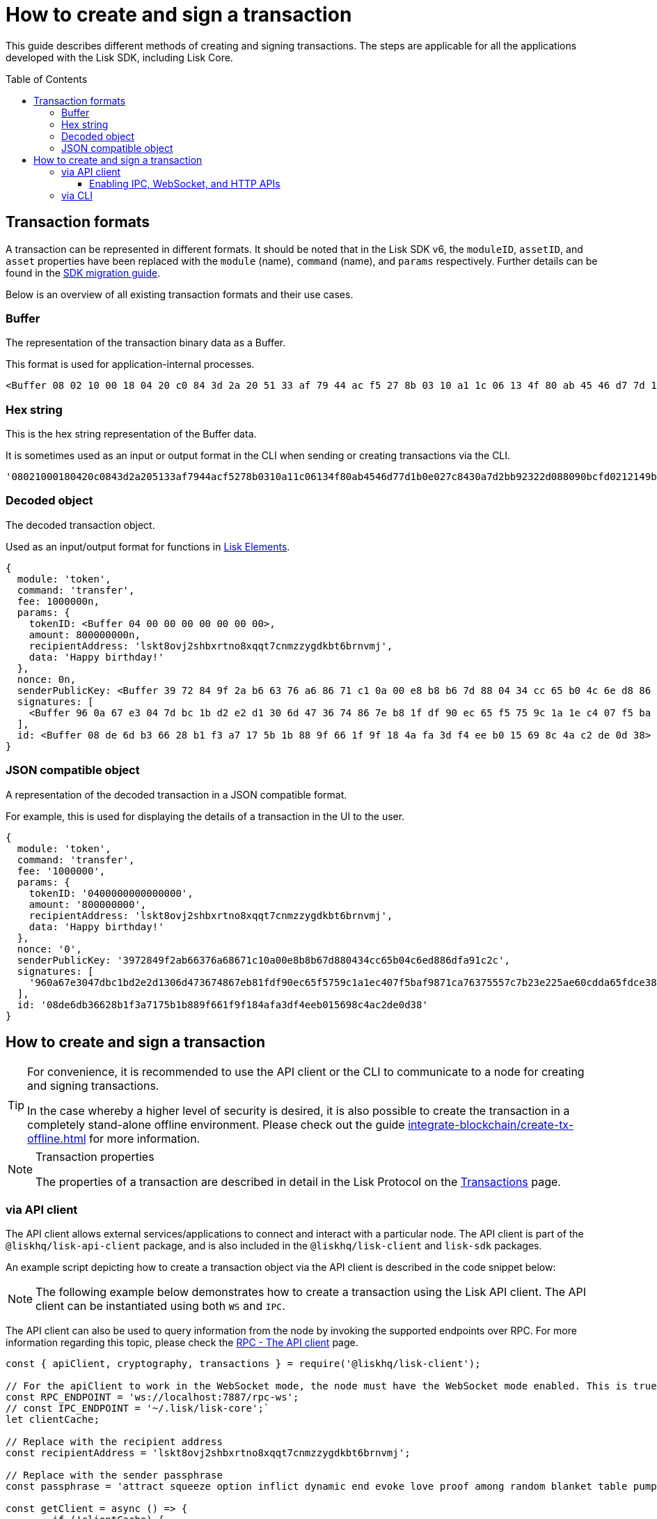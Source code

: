 = How to create and sign a transaction
:toc: preamble
:toclevels: 3
:idprefix:
:idseparator: -

:sdk_docs: v6@lisk-sdk::
:docs_core: v4@lisk-core::
// :v_sdk: v6.0.0 (beta)

:url_sdk_client: lisk-sdk::references/lisk-elements/client.adoc
:url_integrate_tx_offline: integrate-blockchain/create-tx-offline.adoc
:url_protocol_txs: understand-blockchain/lisk-protocol/transactions.adoc#transaction-properties
//:url_sdk_cli: v6@lisk-sdk::client-cli.adoc
//:url_sdk_httpapi: lisk-sdk::plugins/http-api-plugin.adoc
//:url_core_cli: lisk-core::reference/cli.adoc
//:url_transaction_send: integrate-blockchain/integrate-UI/faucet-transfer.adoc#transfer-tokens
:url_integrate_decoding: integrate-blockchain/encode-decode.adoc
:url_api_node_rpc: api/lisk-node-rpc.adoc
:url_api_service_http: api/lisk-service-http.adoc
:url_api_service_rpc: api/lisk-service-rpc.adoc
:url_migration_guide: {sdk_docs}references/migration.adoc
:url_protocol_transactions: understand-blockchain/lisk-protocol/transactions.adoc#types
:url_modules: {sdk_docs}modules/index.adoc
:url_api_client: understand-blockchain/sdk/rpc.adoc#the-api-client

This guide describes different methods of creating and signing transactions.
The steps are applicable for all the applications developed with the Lisk SDK, including Lisk Core.
// [v6](https://www.npmjs.com/package/lisk-sdk/v/latest), including the Lisk Core.

//TODO: Update the default transactions
// == Default transactions

// The default modules already come with a set of xref:{url_protocol_transactions}[default transactions] out of the box, which can be sent to the blockchain application without writing any custom code.

// Each transaction type is defined in a module.
// More information regarding the different modules listed below can be found here on the xref:{url_module}[modules overview] page.

// * The Token module
// * The PoS module
// * The Interoperability module
// * The Auth module
// * The Legacy module

//TODO: Update the modules overview page to add the other modules, and links to the respective pages when they are completed, .eg. auth, interop, legacy modules.


== Transaction formats

A transaction can be represented in different formats.
It should be noted that in the Lisk SDK v6, the `moduleID`, `assetID`, and `asset` properties have been replaced with the `module` (name), `command` (name), and `params` respectively.
Further details can be found in the xref:{url_migration_guide}[SDK migration guide].

Below is an overview of all existing transaction formats and their use cases.

=== Buffer

The representation of the transaction binary data as a Buffer.

This format is used for application-internal processes.

[source,js]
----
<Buffer 08 02 10 00 18 04 20 c0 84 3d 2a 20 51 33 af 79 44 ac f5 27 8b 03 10 a1 1c 06 13 4f 80 ab 45 46 d7 7d 1b 0e 02 7c 84 30 a7 d2 bb 92 32 2d 08 80 90 bc ... 107 more bytes>
----

=== Hex string

This is the hex string representation of the Buffer data.

It is sometimes used as an input or output format in the CLI when sending or creating transactions via the CLI.
//  (see xref:{url_sdk_cli}[Application CLI] and xref:{url_core_cli}[Lisk Core CLI]).

[source,js]
----
'08021000180420c0843d2a205133af7944acf5278b0310a11c06134f80ab4546d77d1b0e027c8430a7d2bb92322d088090bcfd0212149bd82e637d306533b1e1ad66e19ca0047faa1a6a1a0f4861707079206269727468646179213a4098a9ee2cde8354d014cfe6367d430be2713e102f37d92ab91f03db780407e5bf6d818a45c21c9f5518638dfc3c5365fc2d497b928e0b9d6337988df46a663a02'
----

=== Decoded object

The decoded transaction object.

Used as an input/output format for functions in xref:{url_references_elements}[Lisk Elements].
//for example the xref:{url_references_apiclient}[].

[source,js]
----
{
  module: 'token',
  command: 'transfer',
  fee: 1000000n,
  params: {
    tokenID: <Buffer 04 00 00 00 00 00 00 00>,
    amount: 800000000n,
    recipientAddress: 'lskt8ovj2shbxrtno8xqqt7cnmzzygdkbt6brnvmj',
    data: 'Happy birthday!'
  },
  nonce: 0n,
  senderPublicKey: <Buffer 39 72 84 9f 2a b6 63 76 a6 86 71 c1 0a 00 e8 b8 b6 7d 88 04 34 cc 65 b0 4c 6e d8 86 df a9 1c 2c>,
  signatures: [
    <Buffer 96 0a 67 e3 04 7d bc 1b d2 e2 d1 30 6d 47 36 74 86 7e b8 1f df 90 ec 65 f5 75 9c 1a 1e c4 07 f5 ba f9 87 1c a7 63 75 55 7c 7b 23 e2 25 ae 60 cd da 65 ... 14 more bytes>
  ],
  id: <Buffer 08 de 6d b3 66 28 b1 f3 a7 17 5b 1b 88 9f 66 1f 9f 18 4a fa 3d f4 ee b0 15 69 8c 4a c2 de 0d 38>
}
----

=== JSON compatible object

A representation of the decoded transaction in a JSON compatible format.

For example, this is used for displaying the details of a transaction in the UI to the user.

[source,js]
----
{
  module: 'token',
  command: 'transfer',
  fee: '1000000',
  params: {
    tokenID: '0400000000000000',
    amount: '800000000',
    recipientAddress: 'lskt8ovj2shbxrtno8xqqt7cnmzzygdkbt6brnvmj',
    data: 'Happy birthday!'
  },
  nonce: '0',
  senderPublicKey: '3972849f2ab66376a68671c10a00e8b8b67d880434cc65b04c6ed886dfa91c2c',
  signatures: [
    '960a67e3047dbc1bd2e2d1306d473674867eb81fdf90ec65f5759c1a1ec407f5baf9871ca76375557c7b23e225ae60cdda65fdce385bae076131ad5f7e39df0b'
  ],
  id: '08de6db36628b1f3a7175b1b889f661f9f184afa3df4eeb015698c4ac2de0d38'
}
----

== How to create and sign a transaction

[TIP]
====
For convenience, it is recommended to use the API client or the CLI to communicate to a node for creating and signing transactions.

In the case whereby a higher level of security is desired, it is also possible to create the transaction in a completely stand-alone offline environment.
Please check out the guide xref:{url_integrate_tx_offline}[] for more information.
====

.Transaction properties
[NOTE]
====
The properties of a transaction are described in detail in the Lisk Protocol on the xref:{url_protocol_txs}[Transactions] page.
====

=== via API client

// The API client allows connecting to a particular node API, and enables to get and post data to the node.
// It is part of the `lisk-api-client` package and is also included in the `lisk-client` and `lisk-sdk` packages.
// An example script how to create a transaction object via the API client is described in the code snippet below:

The API client allows external services/applications to connect and interact with a particular node.
The API client is part of the `@liskhq/lisk-api-client` package, and is also included in the `@liskhq/lisk-client` and `lisk-sdk` packages.

An example script depicting how to create a transaction object via the API client is described in the code snippet below:

[NOTE]
The following example below demonstrates how to create a transaction using the Lisk API client.
The API client can be instantiated using both `WS` and `IPC`.

The API client can also be used to query information from the node by invoking the supported endpoints over RPC.
For more information regarding this topic, please check the xref:{url_api_client}[RPC - The API client] page.

[source,js]
----
const { apiClient, cryptography, transactions } = require('@liskhq/lisk-client');

// For the apiClient to work in the WebSocket mode, the node must have the WebSocket mode enabled. This is true for IPC mode as well.
const RPC_ENDPOINT = 'ws://localhost:7887/rpc-ws';
// const IPC_ENDPOINT = '~/.lisk/lisk-core';`
let clientCache;

// Replace with the recipient address
const recipientAddress = 'lskt8ovj2shbxrtno8xqqt7cnmzzygdkbt6brnvmj';

// Replace with the sender passphrase
const passphrase = 'attract squeeze option inflict dynamic end evoke love proof among random blanket table pumpkin general impose access toast undo extend fun employ agree dash';

const getClient = async () => {
	if (!clientCache) {
		clientCache = await apiClient.createWSClient(RPC_ENDPOINT);
		// clientCache = await apiClient.createIPCClient(IPC_ENDPOINT);
	}
	return clientCache;
};

getClient().then(async (apiClient) => {
	const privateKey = await cryptography.ed.getPrivateKeyFromPhraseAndPath(passphrase, "m/44'/134'/0'");
	constTx = await apiClient.transaction.create({
		module: 'token',
		command: 'transfer',
		fee: BigInt(transactions.convertLSKToBeddows('0.01')),
		params: {
			tokenID: Buffer.from('0400000000000000', 'hex'),
			amount: BigInt(transactions.convertLSKToBeddows('8')),
			recipientAddress,
			data: 'Happy birthday!'
		}
	}, privateKey);
	console.log('Signed transaction object: ', signedTx);

	process.exit(0);
});
----

.Example output
[%collapsible]
====
.Transaction object
[source, js]
----
Signed transaction object: {
module: 'token',
command: 'transfer',
fee: '1000000',
params: {
    tokenID: '0400000000000000',
    amount: '800000000',
    recipientAddress: 'lskt8ovj2shbxrtno8xqqt7cnmzzygdkbt6brnvmj',
    data: 'Happy birthday!'
},
nonce: '0',
senderPublicKey: '3972849f2ab66376a68671c10a00e8b8b67d880434cc65b04c6ed886dfa91c2c',
signatures: [
    '960a67e3047dbc1bd2e2d1306d473674867eb81fdf90ec65f5759c1a1ec407f5baf9871ca76375557c7b23e225ae60cdda65fdce385bae076131ad5f7e39df0b'
],
id: '08de6db36628b1f3a7175b1b889f661f9f184afa3df4eeb015698c4ac2de0d38'
}
----
====

==== Enabling IPC, WebSocket, and HTTP APIs

There are two ways to expose the node APIs via IPC, WS, and HTTP.

1. Use the following command line flags when starting the application:

  - `--api-ipc`: Enable API over IPC
  - `--api-ws`: Enable API over WS
  - `--api-http`: Enable API over HTTP
  - `--api-host=127.0.0.1`: IP over which the API is exposed. Use `0.0.0.0` to expose the API on all available ethernet IP instances
  - `--api-port=7887`: Port on which the API is exposed

2. This can also be achieved by adding the RPC configuration option to your Lisk node's configuration file as shown below.
To enforce the config changes `--overwrite-config` flag must be passed when starting the application.
To supply a custom file use the `--config=</path/to/custom/config>` flag:

[source,jsonc]
----
{
  "rpc": {
    "modes": ["ipc", "ws", "http"], // Only specify the modes you need to enable
    "port": 7887,
    "host": "127.0.0.1" // Use `0.0.0.0` to expose them on all available ethernet IP instances
  },
}
----

NOTE: Please note that when the WS mode is enabled, the API can be accessed via the `/rpc-ws` path.
Furthermore, when the HTTP mode is enabled the API can be accessed via the `/rpc` path.

=== via CLI

The application CLI can be used to create a sendable transaction object to any running node. An example for creating and sending a transfer transaction with the Lisk Core CLI is displayed below:
// see xref:{url_sdk_cli}[Application CLI] and xref:{url_core_cli}[Lisk Core CLI].
//TODO: Add in above links when SDKv6 and Core docsv4 are released

NOTE: When creating the transaction against a sidechain node, the same command (`transaction:create`) can be used. Please replace `lisk-core` with the corresponding application's CLI tool or use `./bin/run` as the CLI tool, when building the application binary from the source code.

When using the CLI please ensure that the API is enabled over IPC.

[source,bash]
----
$ lisk-core transaction:create token transfer 100000000
? Please enter passphrase:  [hidden]
Warning: Passphrase contains 24 words instead of expected 12. Passphrase contains 23 whitespaces instead of expected 11.
? Please enter: tokenID:  0400000000000000
? Please enter: amount:  800000000
? Please enter: recipientAddress:  lskt8ovj2shbxrtno8xqqt7cnmzzygdkbt6brnvmj
? Please enter: data:  Happy birthday!
----

After entering all relevant information for the required transaction, the encoded transaction is then returned:

.Example output
[%collapsible]
====
----
{"transaction":"0a05746f6b656e12087472616e7366657218012080c2d72f2a203972849f2ab66376a68671c10a00e8b8b67d880434cc65b04c6ed886dfa91c2c32370a080400000000000000108090bcfd021a149bd82e637d306533b1e1ad66e19ca0047faa1a6a220f4861707079206269727468646179213a40ab69eabe03d73a69a867104a6e5eb820563921cf61ef6b7c036098ae46ac5a1c6311bae6006b55618f1c2b8288454a7d51eb2f10e1d4282a452ea35125bfd109"}
----
====

[TIP]
====
To also see the decoded transaction object on creation, add the `--json` parameter:

.Example
[%collapsible]
=====
[source,bash]
----
$ lisk-core transaction:create token transfer 100000000 --json
? Please enter passphrase:  [hidden]
Warning: Passphrase contains 24 words instead of expected 12. Passphrase contains 23 whitespaces instead of expected 11.
? Please enter: tokenID:  0400000000000000
? Please enter: amount:  800000000
? Please enter: recipientAddress:  lskt8ovj2shbxrtno8xqqt7cnmzzygdkbt6brnvmj
? Please enter: data:  Happy birthday!
{"transaction":"0a05746f6b656e12087472616e7366657218042080c2d72f2a203972849f2ab66376a68671c10a00e8b8b67d880434cc65b04c6ed886dfa91c2c32370a080400000000000000108090bcfd021a149bd82e637d306533b1e1ad66e19ca0047faa1a6a220f4861707079206269727468646179213a40c06cd0ef375911528d491971296532dbd58725f0fccc0f23e6c0656c43e75ecd12635616117e64d005f1c9f2a55de7cf2d8f5cb961927d839d141a18faa80e08"}
{"transaction":{"module":"token","command":"transfer","fee":"100000000","nonce":"4","senderPublicKey":"3972849f2ab66376a68671c10a00e8b8b67d880434cc65b04c6ed886dfa91c2c","signatures":["c06cd0ef375911528d491971296532dbd58725f0fccc0f23e6c0656c43e75ecd12635616117e64d005f1c9f2a55de7cf2d8f5cb961927d839d141a18faa80e08"],"params":{"tokenID":"0400000000000000","amount":"800000000","recipientAddress":"lskt8ovj2shbxrtno8xqqt7cnmzzygdkbt6brnvmj","data":"Happy birthday!"},"id":"f3f537bbd52464d2f97c02f5ef0f9a805d19ad4f8ef1c7efa1da17cef0e5036a"}}
----
=====
====

